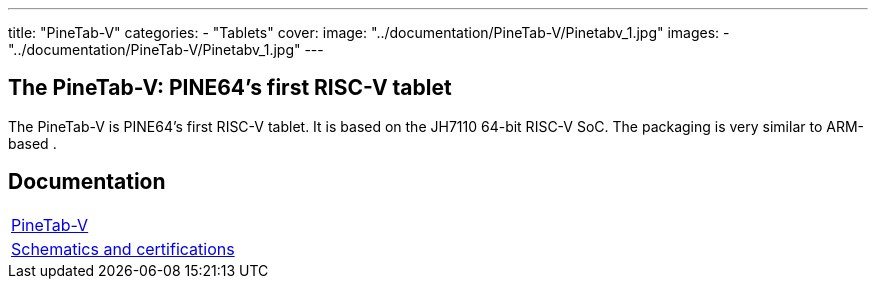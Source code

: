 ---
title: "PineTab-V"
categories: 
  - "Tablets"
cover: 
  image: "../documentation/PineTab-V/Pinetabv_1.jpg"
images:
  - "../documentation/PineTab-V/Pinetabv_1.jpg"
---

== The PineTab-V: PINE64's first RISC-V tablet

The PineTab-V is PINE64’s first RISC-V tablet. It is based on the JH7110 64-bit RISC-V SoC. The packaging is very similar to ARM-based .


== Documentation

[cols="1"]
|===

| link:/documentation/PineTab-V/[PineTab-V]

| link:/documentation/PineTab-V/Schematics_and_certifications/[Schematics and certifications]
|===
